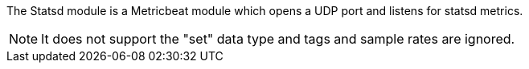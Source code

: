 The Statsd module is a Metricbeat module which opens a UDP port and listens for statsd metrics.

NOTE: It does not support the "set" data type and tags and sample rates are ignored.
